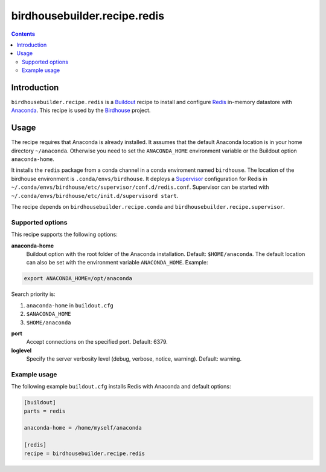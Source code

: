 *****************************
birdhousebuilder.recipe.redis
*****************************

.. image:: https://travis-ci.org/bird-house/birdhousebuilder.recipe.redis.svg?branch=master
   :target: https://travis-ci.org/bird-house/birdhousebuilder.recipe.redis
   :alt: Travis Build

.. contents::

Introduction
************

``birdhousebuilder.recipe.redis`` is a `Buildout <http://buildout.org/>`_ recipe to install and configure `Redis <http://redis.io//>`_ in-memory datastore with `Anaconda <http://www.continuum.io/>`_.
This recipe is used by the `Birdhouse <http://bird-house.github.io/>`_ project. 


Usage
*****

The recipe requires that Anaconda is already installed. It assumes that the default Anaconda location is in your home directory ``~/anaconda``. Otherwise you need to set the ``ANACONDA_HOME`` environment variable or the Buildout option ``anaconda-home``.

It installs the ``redis`` package from a conda channel in a conda enviroment named ``birdhouse``. The location of the birdhouse environment is ``.conda/envs/birdhouse``. It deploys a `Supervisor <http://supervisord.org/>`_ configuration for Redis in ``~/.conda/envs/birdhouse/etc/supervisor/conf.d/redis.conf``. Supervisor can be started with ``~/.conda/envs/birdhouse/etc/init.d/supervisord start``.

The recipe depends on ``birdhousebuilder.recipe.conda`` and ``birdhousebuilder.recipe.supervisor``.

Supported options
=================

This recipe supports the following options:

**anaconda-home**
   Buildout option with the root folder of the Anaconda installation. Default: ``$HOME/anaconda``.
   The default location can also be set with the environment variable ``ANACONDA_HOME``. Example:

.. code-block:: sh

     export ANACONDA_HOME=/opt/anaconda

Search priority is:

1. ``anaconda-home`` in ``buildout.cfg``
2. ``$ANACONDA_HOME``
3. ``$HOME/anaconda``

**port**
   Accept connections on the specified port. Default: 6379.

**loglevel**
   Specify the server verbosity level (debug, verbose, notice, warning). Default: warning.


Example usage
=============

The following example ``buildout.cfg`` installs Redis with Anaconda and default options:

.. code-block:: ini 

  [buildout]
  parts = redis

  anaconda-home = /home/myself/anaconda

  [redis]
  recipe = birdhousebuilder.recipe.redis

